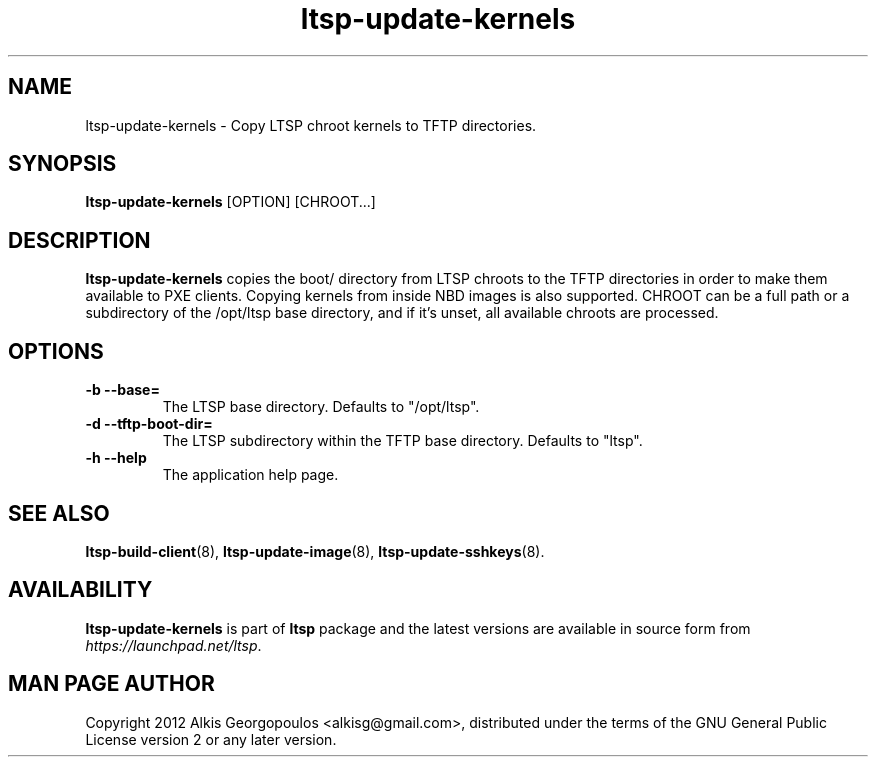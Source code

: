.TH "ltsp-update-kernels" "8" "2012-05-29"
.SH "NAME"
ltsp-update-kernels \- Copy LTSP chroot kernels to TFTP directories.

.SH "SYNOPSIS"
.PP
\fBltsp-update-kernels\fR [OPTION] [CHROOT...]

.SH "DESCRIPTION" 
.PP 
\fBltsp-update-kernels\fR copies the boot/ directory from LTSP chroots to
the TFTP directories in order to make them available to PXE clients.
Copying kernels from inside NBD images is also supported.
CHROOT can be a full path or a subdirectory of the /opt/ltsp base directory,
and if it's unset, all available chroots are processed.

.SH "OPTIONS"
.PP
.IP "\fB\-b\fP \fB\-\-base=\fP"
The LTSP base directory. Defaults to "/opt/ltsp".

.IP "\fB\-d\fP \fB\-\-tftp-boot-dir=\fP"
The LTSP subdirectory within the TFTP base directory.
Defaults to "ltsp".

.IP "\fB\-h\fP \fB\-\-help\fP"
The application help page.

.SH "SEE ALSO" 
.PP
\fBltsp\-build\-client\fP(8),
\fBltsp\-update\-image\fP(8),
\fBltsp\-update\-sshkeys\fP(8).

.SH "AVAILABILITY"
.PP
\fBltsp\-update\-kernels\fR is part of \fBltsp\fP package and the latest
versions are available in source form from \fIhttps://launchpad.net/ltsp\fR. 

.SH "MAN PAGE AUTHOR"
.PP
Copyright 2012 Alkis Georgopoulos <alkisg@gmail.com>, distributed under
the terms of the GNU General Public License version 2 or any later version.
